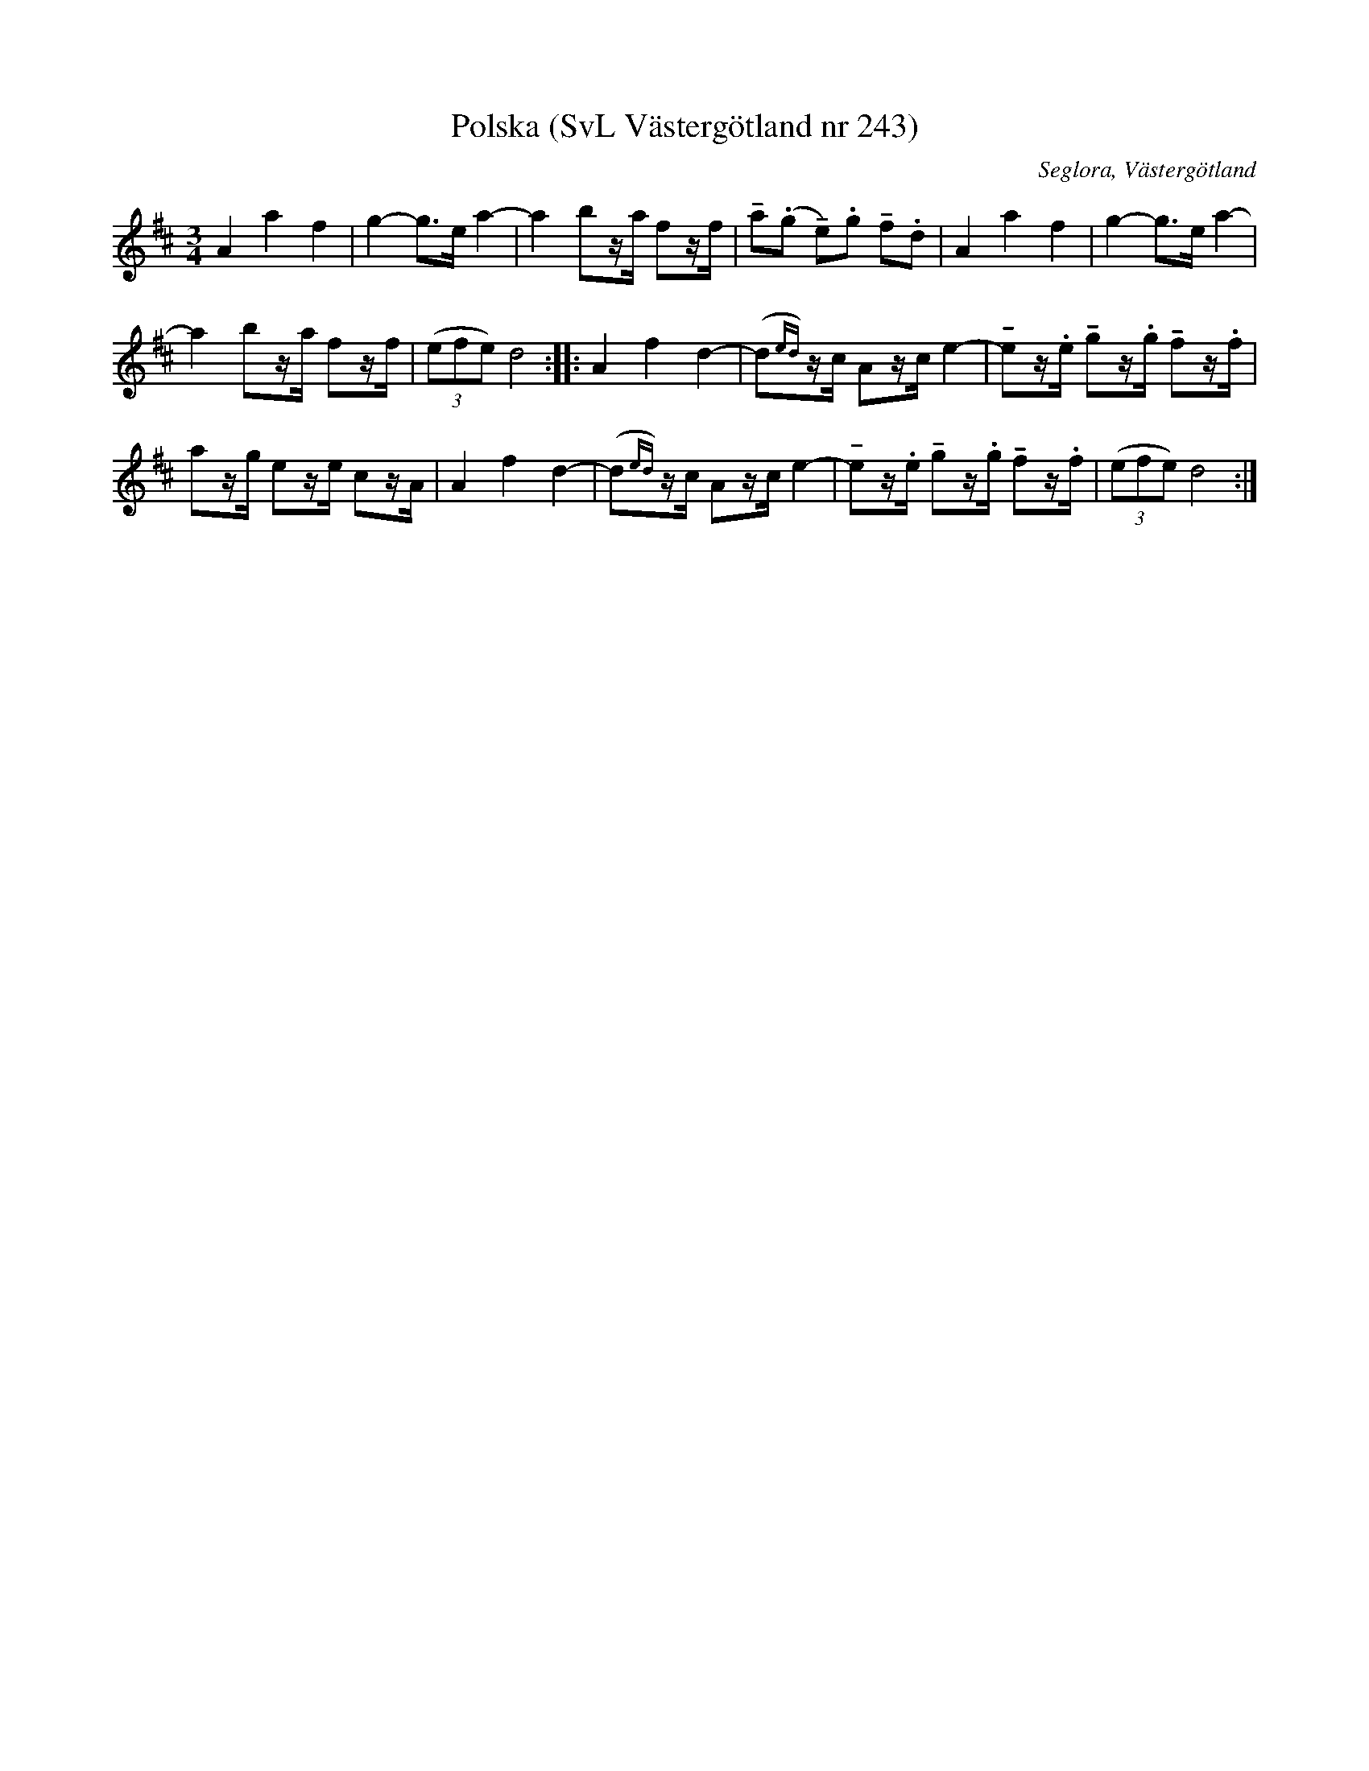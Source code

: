 %%abc-charset utf-8

X:243
T:Polska (SvL Västergötland nr 243)
B:Svenska Låtar, Västergötland, nr 243
B:och på smus.se
H:efter modern Anna Brita Jonasdotter
N:Uppt. av Olof Andersson 1929
O:Seglora, Västergötland
R:Polska
S:Johannes Magnusson
Z:Per Oldberg 2012-08-09
M:3/4
L:1/8
K:D
A2a2f2 | g2-g>e a2- | a2 bz/a/ fz/f/ | !tenuto!a(.g !tenuto!e).g !tenuto!f.d | A2a2f2 | g2-g>e a2- |
a2 bz/a/ fz/f/ | ((3efe) d4 :: A2 f2 d2- | (d{ed})z/c/ Az/c/ e2- | !tenuto!ez/.e/ !tenuto!gz/.g/ !tenuto!fz/.f/ | 
az/g/ ez/e/ cz/A/ | A2 f2 d2- | (d{ed})z/c/ Az/c/ e2- | !tenuto!ez/.e/ !tenuto!gz/.g/ !tenuto!fz/.f/ | ((3efe) d4 :|

